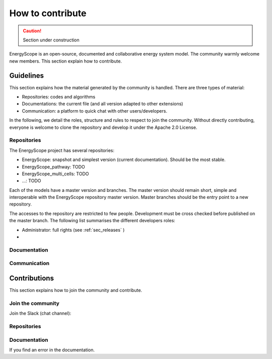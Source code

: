 How to contribute
+++++++++++++++++
.. _label_sec_howtocontribute:

.. caution::

    Section under construction

EnergyScope is an open-source, documented and collaborative energy system model.
The community warmly welcome new members. This section explain how to contribute.



Guidelines
==========

This section explains how the material generated by the community is handled.
There are three types of material:

- Repositories: codes and algorithms
- Documentations: the current file (and all version adapted to other extensions)
- Communication: a platform to quick chat with other users/developers.

In the following, we detail the roles, structure and rules to respect to join the community.
Without directly contributing, everyone is welcome to clone the repository and develop it under the Apache 2.0 License.

Repositories
------------

The EnergyScope project has several repositories:

- EnergyScope: snapshot and simplest version (current documentation). Should be the most stable.
- EnergyScope_pathway: TODO
- EnergyScope_multi_cells: TODO
- ...: TODO

Each of the models have a master version and branches. The master version should remain short, simple and interoperable
with the EnergyScope repository master version. Master branches should be the entry point to a new repository.

The accesses to the repository are restricted to few people. Development must be cross checked before published on the
master branch. The following list summarises the different developers roles:

- Administrator: full rights (see :ref:`sec_releases` )
-

Documentation
-------------

Communication
-------------



Contributions
=============

This section explains how to join the community and contribute.

Join the community
------------------

Join the Slack (chat channel):


Repositories
------------

Documentation
-------------

If you find an error in the documentation.